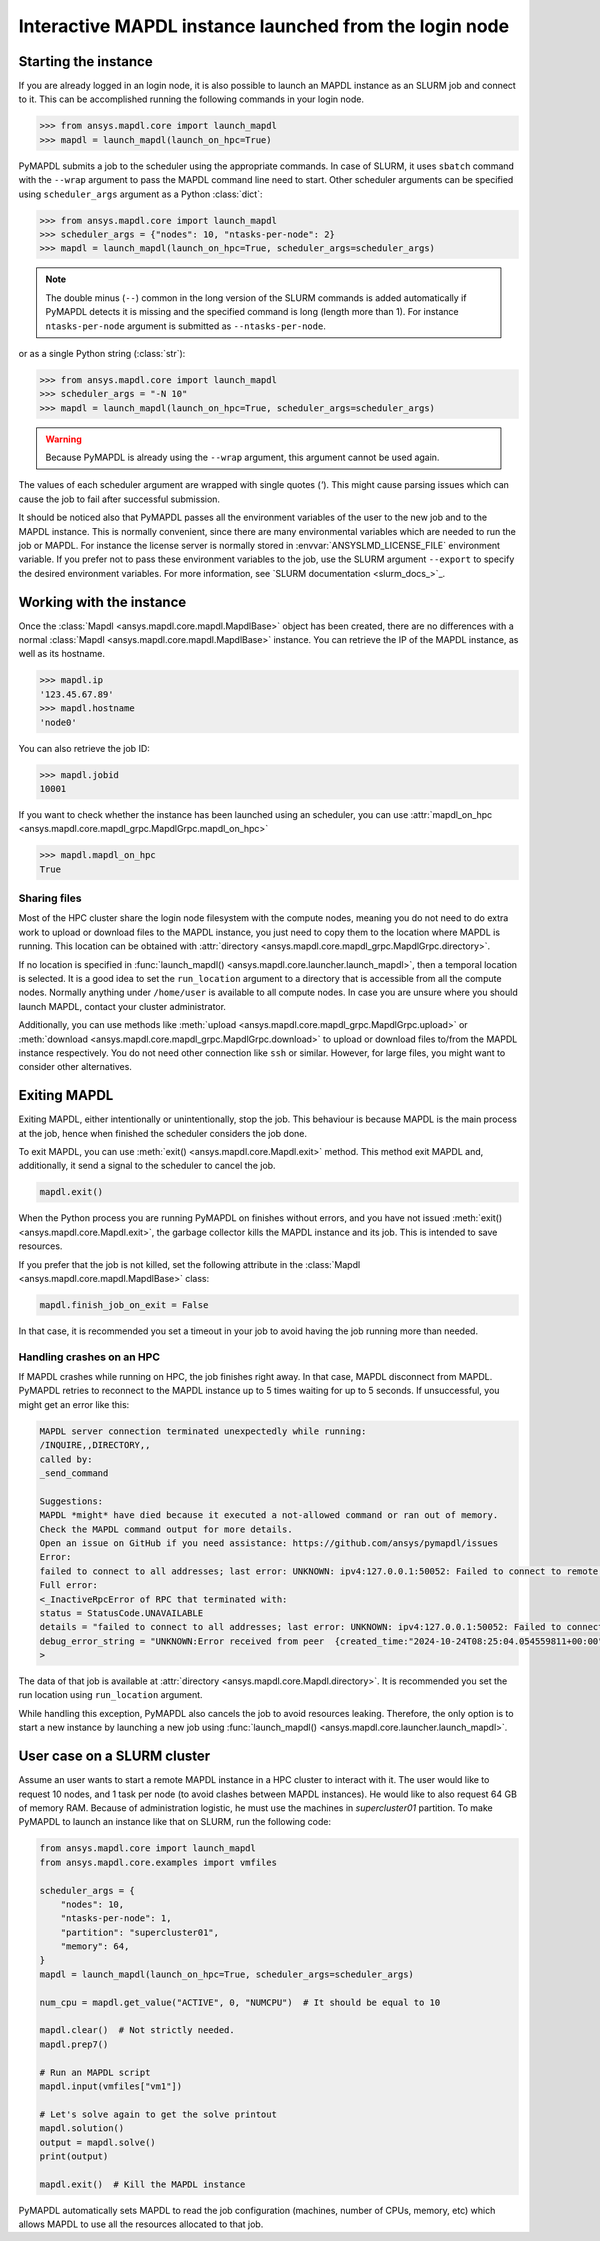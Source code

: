 
.. _ref_pymapdl_interactive_in_cluster_hpc:

.. _ref_pymapdl_interactive_in_cluster_hpc_from_login:


Interactive MAPDL instance launched from the login node
=======================================================

Starting the instance
---------------------

If you are already logged in an login node, it is also
possible to launch an MAPDL instance as an SLURM job and
connect to it.
This can be accomplished running the following commands
in your login node.

.. code:: pycon

    >>> from ansys.mapdl.core import launch_mapdl
    >>> mapdl = launch_mapdl(launch_on_hpc=True)

PyMAPDL submits a job to the scheduler using the appropriate commands.
In case of SLURM, it uses ``sbatch`` command with the ``--wrap`` argument
to pass the MAPDL command line need to start.
Other scheduler arguments can be specified using ``scheduler_args``
argument as a Python :class:`dict`:

.. code:: pycon

    >>> from ansys.mapdl.core import launch_mapdl
    >>> scheduler_args = {"nodes": 10, "ntasks-per-node": 2}
    >>> mapdl = launch_mapdl(launch_on_hpc=True, scheduler_args=scheduler_args)

.. note::
    The double minus (``--``) common in the long version of the SLURM commands
    is added automatically if PyMAPDL detects it is missing and the specified
    command is long (length more than 1).
    For instance ``ntasks-per-node`` argument is submitted as ``--ntasks-per-node``.

or as a single Python string (:class:`str`):

.. code:: pycon

    >>> from ansys.mapdl.core import launch_mapdl
    >>> scheduler_args = "-N 10"
    >>> mapdl = launch_mapdl(launch_on_hpc=True, scheduler_args=scheduler_args)

.. warning::
    Because PyMAPDL is already using the ``--wrap`` argument, this argument
    cannot be used again.

The values of each scheduler argument are wrapped with single quotes (`'`).
This might cause parsing issues which can cause the job to fail after successful
submission.

It should be noticed also that PyMAPDL passes all the environment variables of the
user to the new job and to the MAPDL instance.
This is normally convenient, since there are many environmental variables which are
needed to run the job or MAPDL.
For instance the license server is normally stored in :envvar:`ANSYSLMD_LICENSE_FILE` environment variable.
If you prefer not to pass these environment variables to the job, use the SLURM argument
``--export`` to specify the desired environment variables.
For more information, see `SLURM documentation <slurm_docs_>`_.


Working with the instance
-------------------------

Once the :class:`Mapdl <ansys.mapdl.core.mapdl.MapdlBase>` object has been created,
there are no differences with a normal :class:`Mapdl <ansys.mapdl.core.mapdl.MapdlBase>`
instance.
You can retrieve the IP of the MAPDL instance, as well as its hostname.

.. code:: pycon

    >>> mapdl.ip
    '123.45.67.89'
    >>> mapdl.hostname
    'node0'

You can also retrieve the job ID:

.. code:: pycon

    >>> mapdl.jobid
    10001

If you want to check whether the instance has been launched using an scheduler,
you can use :attr:`mapdl_on_hpc <ansys.mapdl.core.mapdl_grpc.MapdlGrpc.mapdl_on_hpc>`

.. code:: pycon

    >>> mapdl.mapdl_on_hpc
    True


Sharing files
^^^^^^^^^^^^^

Most of the HPC cluster share the login node filesystem with the compute nodes,
meaning you do not need to do extra work to upload or download files to the MAPDL
instance, you just need to copy them to the location where MAPDL is running.
This location can be obtained with
:attr:`directory <ansys.mapdl.core.mapdl_grpc.MapdlGrpc.directory>`.

If no location is specified in :func:`launch_mapdl() <ansys.mapdl.core.launcher.launch_mapdl>`,
then a temporal location is selected.
It is a good idea to set the ``run_location`` argument to a directory that is accessible
from all the compute nodes.
Normally anything under ``/home/user`` is available to all compute nodes.
In case you are unsure where you should launch MAPDL, contact your cluster administrator.

Additionally, you can use methods like :meth:`upload <ansys.mapdl.core.mapdl_grpc.MapdlGrpc.upload>`
or :meth:`download <ansys.mapdl.core.mapdl_grpc.MapdlGrpc.download>` to
upload or download files to/from the MAPDL instance respectively.
You do not need other connection like ``ssh`` or similar.
However, for large files, you might want to consider other alternatives.


Exiting MAPDL
-------------

Exiting MAPDL, either intentionally or unintentionally, stop the job.
This behaviour is because MAPDL is the main process at the job, hence when finished
the scheduler considers the job done.

To exit MAPDL, you can use :meth:`exit() <ansys.mapdl.core.Mapdl.exit>` method.
This method exit MAPDL and, additionally, it send a signal to the scheduler to cancel the job.

.. code-block:: python

    mapdl.exit()

When the Python process you are running PyMAPDL on finishes without errors, and you have not
issued :meth:`exit() <ansys.mapdl.core.Mapdl.exit>`, the garbage collector
kills the MAPDL instance and its job. This is intended to save resources.

If you prefer that the job is not killed, set the following attribute in the
:class:`Mapdl <ansys.mapdl.core.mapdl.MapdlBase>` class:

.. code-block:: python

    mapdl.finish_job_on_exit = False


In that case, it is recommended you set a timeout in your job to avoid having the job
running more than needed.


Handling crashes on an HPC
^^^^^^^^^^^^^^^^^^^^^^^^^^

If MAPDL crashes while running on HPC, the job finishes right away.
In that case, MAPDL disconnect from MAPDL.
PyMAPDL retries to reconnect to the MAPDL instance up to 5 times waiting
for up to 5 seconds.
If unsuccessful, you might get an error like this:

.. code-block:: text

    MAPDL server connection terminated unexpectedly while running:
    /INQUIRE,,DIRECTORY,,
    called by:
    _send_command

    Suggestions:
    MAPDL *might* have died because it executed a not-allowed command or ran out of memory.
    Check the MAPDL command output for more details.
    Open an issue on GitHub if you need assistance: https://github.com/ansys/pymapdl/issues
    Error:
    failed to connect to all addresses; last error: UNKNOWN: ipv4:127.0.0.1:50052: Failed to connect to remote host: connect: Connection refused (111)
    Full error:
    <_InactiveRpcError of RPC that terminated with:
    status = StatusCode.UNAVAILABLE
    details = "failed to connect to all addresses; last error: UNKNOWN: ipv4:127.0.0.1:50052: Failed to connect to remote host: connect: Connection refused (111)"
    debug_error_string = "UNKNOWN:Error received from peer  {created_time:"2024-10-24T08:25:04.054559811+00:00", grpc_status:14, grpc_message:"failed to connect to all addresses; last error: UNKNOWN: ipv4:127.0.0.1:50052: Failed to connect to remote host: connect: Connection refused (111)"}"
    >

The data of that job is available at :attr:`directory <ansys.mapdl.core.Mapdl.directory>`.
It is recommended you set the run location using ``run_location`` argument.

While handling this exception, PyMAPDL also cancels the job to avoid resources leaking.
Therefore, the only option is to start a new instance by launching a new job using
:func:`launch_mapdl() <ansys.mapdl.core.launcher.launch_mapdl>`.

User case on a SLURM cluster
----------------------------

Assume an user wants to start a remote MAPDL instance in a HPC cluster
to interact with it.
The user would like to request 10 nodes, and 1 task per node (to avoid clashes
between MAPDL instances). 
He would like to also request 64 GB of memory RAM.
Because of administration logistic, he must use the machines in
`supercluster01` partition.
To make PyMAPDL to launch an instance like that on SLURM, run the following code:

.. code-block:: python

    from ansys.mapdl.core import launch_mapdl
    from ansys.mapdl.core.examples import vmfiles

    scheduler_args = {
        "nodes": 10,
        "ntasks-per-node": 1,
        "partition": "supercluster01",
        "memory": 64,
    }
    mapdl = launch_mapdl(launch_on_hpc=True, scheduler_args=scheduler_args)

    num_cpu = mapdl.get_value("ACTIVE", 0, "NUMCPU")  # It should be equal to 10

    mapdl.clear()  # Not strictly needed.
    mapdl.prep7()

    # Run an MAPDL script
    mapdl.input(vmfiles["vm1"])

    # Let's solve again to get the solve printout
    mapdl.solution()
    output = mapdl.solve()
    print(output)

    mapdl.exit()  # Kill the MAPDL instance


PyMAPDL automatically sets MAPDL to read the job configuration (machines, number
of CPUs, memory, etc) which allows MAPDL to use all the resources allocated
to that job.

